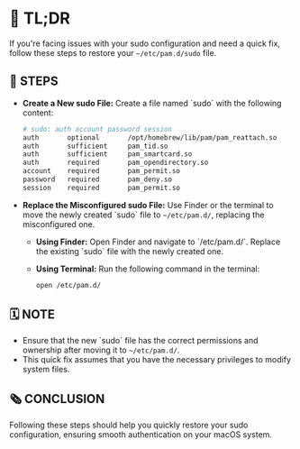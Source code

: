 :PROPERTIES:
#+TITLE: PAM_SUDO_FIX
#+AUTHOR: s.takoor
:END:

* 🚀 TL;DR
If you're facing issues with your sudo configuration and need a quick fix, follow these steps to restore your ~~/etc/pam.d/sudo~ file.

** 🔩 STEPS
- **Create a New sudo File:**
  Create a file named `sudo` with the following content:
         #+begin_src sh
# sudo: auth account password session
auth       optional       /opt/homebrew/lib/pam/pam_reattach.so
auth       sufficient     pam_tid.so
auth       sufficient     pam_smartcard.so
auth       required       pam_opendirectory.so
account    required       pam_permit.so
password   required       pam_deny.so
session    required       pam_permit.so
         #+end_src

- **Replace the Misconfigured sudo File:**
  Use Finder or the terminal to move the newly created `sudo` file to ~~/etc/pam.d/~, replacing the misconfigured one.

  + **Using Finder:**
    Open Finder and navigate to `/etc/pam.d/`. Replace the existing `sudo` file with the newly created one.

  + **Using Terminal:**
    Run the following command in the terminal:
    #+begin_src sh
open /etc/pam.d/
    #+end_src

** 🗓️ NOTE
- Ensure that the new `sudo` file has the correct permissions and ownership after moving it to ~~/etc/pam.d/~.
- This quick fix assumes that you have the necessary privileges to modify system files.

** 🗞️ CONCLUSION
Following these steps should help you quickly restore your sudo configuration, ensuring smooth authentication on your macOS system.
